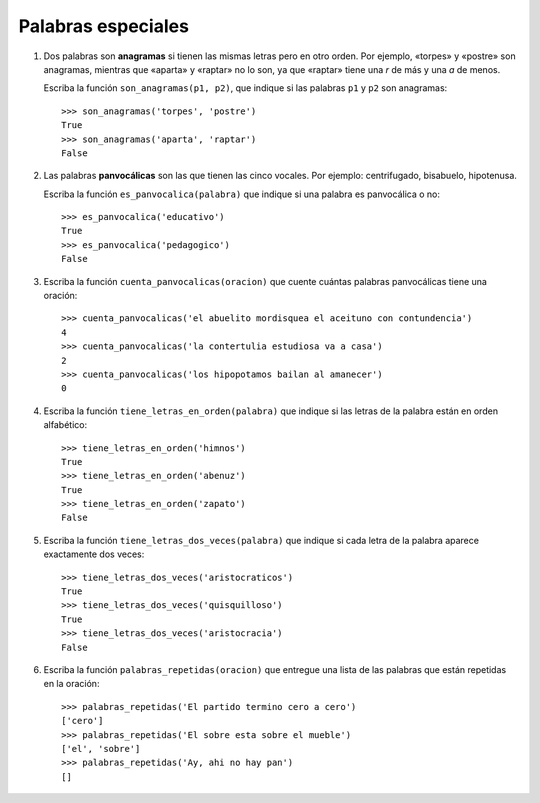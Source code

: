 Palabras especiales
===================

#. Dos palabras son **anagramas** si tienen las mismas letras pero en otro orden.
   Por ejemplo, «torpes» y «postre» son anagramas, mientras que «aparta» y
   «raptar» no lo son, ya que «raptar» tiene una *r* de más y una *a* de menos.

   Escriba la función ``son_anagramas(p1, p2)``,
   que indique si las palabras ``p1`` y ``p2`` son anagramas::

       >>> son_anagramas('torpes', 'postre')
       True
       >>> son_anagramas('aparta', 'raptar')
       False

#. Las palabras **panvocálicas** son las que tienen las cinco vocales.
   Por ejemplo: centrifugado, bisabuelo, hipotenusa.

   Escriba la función ``es_panvocalica(palabra)`` que indique
   si una palabra es panvocálica o no::

    >>> es_panvocalica('educativo')
    True
    >>> es_panvocalica('pedagogico')
    False

#. Escriba la función ``cuenta_panvocalicas(oracion)`` que cuente cuántas palabras
   panvocálicas tiene una oración::

    >>> cuenta_panvocalicas('el abuelito mordisquea el aceituno con contundencia')
    4
    >>> cuenta_panvocalicas('la contertulia estudiosa va a casa')
    2
    >>> cuenta_panvocalicas('los hipopotamos bailan al amanecer')
    0

#. Escriba la función ``tiene_letras_en_orden(palabra)``
   que indique si las letras de la palabra están en orden alfabético::

    >>> tiene_letras_en_orden('himnos')
    True
    >>> tiene_letras_en_orden('abenuz')
    True
    >>> tiene_letras_en_orden('zapato')
    False

#. Escriba la función ``tiene_letras_dos_veces(palabra)``
   que indique si cada letra de la palabra aparece exactamente dos veces::

    >>> tiene_letras_dos_veces('aristocraticos')
    True
    >>> tiene_letras_dos_veces('quisquilloso')
    True
    >>> tiene_letras_dos_veces('aristocracia')
    False

#. Escriba la función ``palabras_repetidas(oracion)``
   que entregue una lista de las palabras que están repetidas en la oración::

    >>> palabras_repetidas('El partido termino cero a cero')
    ['cero']
    >>> palabras_repetidas('El sobre esta sobre el mueble')
    ['el', 'sobre']
    >>> palabras_repetidas('Ay, ahi no hay pan')
    []
